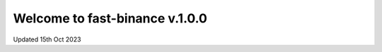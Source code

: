 =================================
Welcome to fast-binance v.1.0.0
=================================

Updated 15th Oct 2023